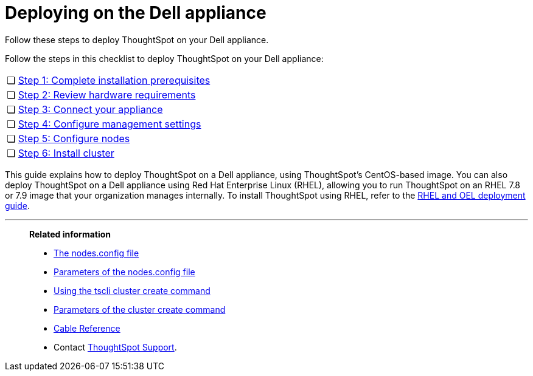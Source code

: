 = Deploying on the Dell appliance
:last_updated: 8/6/2021
:linkattrs:
:external:
:page-aliases: /appliance/hardware/installing-dell.adoc

Follow these steps to deploy ThoughtSpot on your Dell appliance.

Follow the steps in this checklist to deploy ThoughtSpot on your Dell appliance:

[cols="5,~",grid=none,frame=none]
|===
| &#10063; | xref:dell-prerequisites.adoc[Step 1: Complete installation prerequisites]
| &#10063; | xref:dell-hardware-requirements.adoc[Step 2: Review hardware requirements]
| &#10063; | xref:dell-connect-appliance.adoc[Step 3: Connect your appliance]
| &#10063; | xref:dell-configure-management.adoc[Step 4: Configure management settings]
| &#10063; | xref:dell-configure-nodes.adoc[Step 5: Configure nodes]
| &#10063; | xref:dell-cluster-install.adoc[Step 6: Install cluster]
|===

This guide explains how to deploy ThoughtSpot on a Dell appliance, using ThoughtSpot's CentOS-based image.
You can also deploy ThoughtSpot on a Dell appliance using Red Hat Enterprise Linux (RHEL), allowing you to run ThoughtSpot on an RHEL 7.8 or 7.9 image that your organization manages internally.
To install ThoughtSpot using RHEL, refer to the xref:rhel.adoc[RHEL and OEL deployment guide].

'''
> **Related information**
>
> * xref:nodesconfig-example.adoc[The nodes.config file]
> * xref:parameters-nodesconfig.adoc[Parameters of the nodes.config file]
> * xref:cluster-create.adoc[Using the tscli cluster create command]
> * xref:parameters-cluster-create.adoc[Parameters of the cluster create command]
> * xref:cable-networking.adoc[Cable Reference]
> * Contact xref:support-contact.adoc[ThoughtSpot Support].

